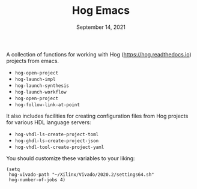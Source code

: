 #+TITLE:   Hog Emacs
#+DATE:    September 14, 2021
#+STARTUP: inlineimages nofold

A collection of functions for working with Hog ([[https://hog.readthedocs.io/][https://hog.readthedocs.io]]) projects from emacs.

- ~hog-open-project~
- ~hog-launch-impl~
- ~hog-launch-synthesis~
- ~hog-launch-workflow~
- ~hog-open-project~
- ~hog-follow-link-at-point~

It also includes facilities for creating configuration files from Hog projects for various HDL language servers:

- ~hog-vhdl-ls-create-project-toml~
- ~hog-ghdl-ls-create-project-json~
- ~hog-vhdl-tool-create-project-yaml~

You should customize these variables to your liking:
#+begin_src  elisp
(setq
 hog-vivado-path "~/Xilinx/Vivado/2020.2/settings64.sh"
 hog-number-of-jobs 4)
#+end_src

